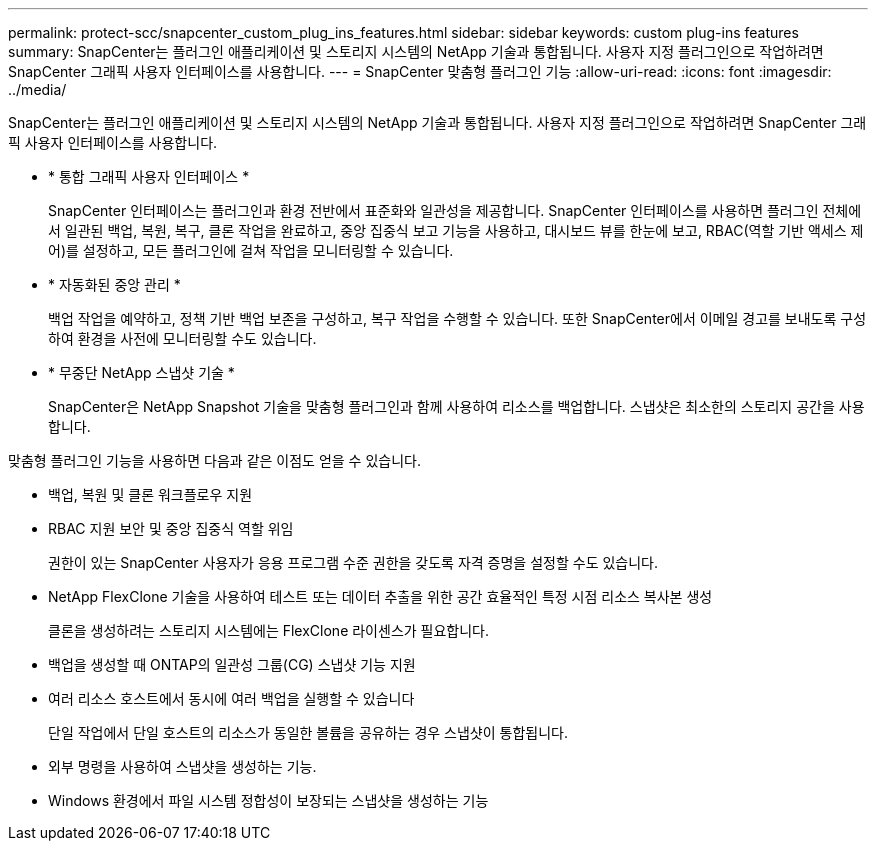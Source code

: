 ---
permalink: protect-scc/snapcenter_custom_plug_ins_features.html 
sidebar: sidebar 
keywords: custom plug-ins features 
summary: SnapCenter는 플러그인 애플리케이션 및 스토리지 시스템의 NetApp 기술과 통합됩니다. 사용자 지정 플러그인으로 작업하려면 SnapCenter 그래픽 사용자 인터페이스를 사용합니다. 
---
= SnapCenter 맞춤형 플러그인 기능
:allow-uri-read: 
:icons: font
:imagesdir: ../media/


[role="lead"]
SnapCenter는 플러그인 애플리케이션 및 스토리지 시스템의 NetApp 기술과 통합됩니다. 사용자 지정 플러그인으로 작업하려면 SnapCenter 그래픽 사용자 인터페이스를 사용합니다.

* * 통합 그래픽 사용자 인터페이스 *
+
SnapCenter 인터페이스는 플러그인과 환경 전반에서 표준화와 일관성을 제공합니다. SnapCenter 인터페이스를 사용하면 플러그인 전체에서 일관된 백업, 복원, 복구, 클론 작업을 완료하고, 중앙 집중식 보고 기능을 사용하고, 대시보드 뷰를 한눈에 보고, RBAC(역할 기반 액세스 제어)를 설정하고, 모든 플러그인에 걸쳐 작업을 모니터링할 수 있습니다.

* * 자동화된 중앙 관리 *
+
백업 작업을 예약하고, 정책 기반 백업 보존을 구성하고, 복구 작업을 수행할 수 있습니다. 또한 SnapCenter에서 이메일 경고를 보내도록 구성하여 환경을 사전에 모니터링할 수도 있습니다.

* * 무중단 NetApp 스냅샷 기술 *
+
SnapCenter은 NetApp Snapshot 기술을 맞춤형 플러그인과 함께 사용하여 리소스를 백업합니다. 스냅샷은 최소한의 스토리지 공간을 사용합니다.



맞춤형 플러그인 기능을 사용하면 다음과 같은 이점도 얻을 수 있습니다.

* 백업, 복원 및 클론 워크플로우 지원
* RBAC 지원 보안 및 중앙 집중식 역할 위임
+
권한이 있는 SnapCenter 사용자가 응용 프로그램 수준 권한을 갖도록 자격 증명을 설정할 수도 있습니다.

* NetApp FlexClone 기술을 사용하여 테스트 또는 데이터 추출을 위한 공간 효율적인 특정 시점 리소스 복사본 생성
+
클론을 생성하려는 스토리지 시스템에는 FlexClone 라이센스가 필요합니다.

* 백업을 생성할 때 ONTAP의 일관성 그룹(CG) 스냅샷 기능 지원
* 여러 리소스 호스트에서 동시에 여러 백업을 실행할 수 있습니다
+
단일 작업에서 단일 호스트의 리소스가 동일한 볼륨을 공유하는 경우 스냅샷이 통합됩니다.

* 외부 명령을 사용하여 스냅샷을 생성하는 기능.
* Windows 환경에서 파일 시스템 정합성이 보장되는 스냅샷을 생성하는 기능


